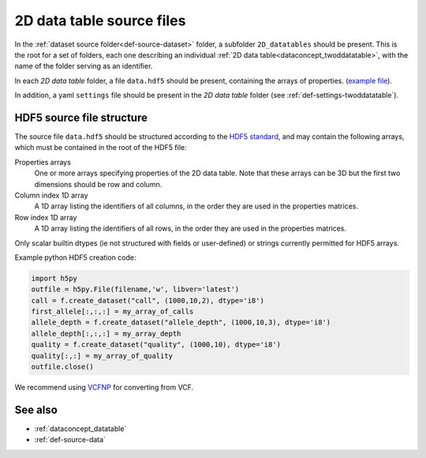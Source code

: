 .. _def-source-twoddatatable:

2D data table source files
~~~~~~~~~~~~~~~~~~~~~~~~~~

In the :ref:`dataset source folder<def-source-dataset>` folder, a subfolder ``2D_datatables`` should be present.
This is the root for a set of folders, each one describing an individual :ref:`2D data table<dataconcept_twoddatatable>`,
with the name of the folder serving as an identifier.

In each *2D data table* folder, a file ``data.hdf5`` should be present, containing the arrays of properties.
(`example file
<https://github.com/cggh/panoptes/blob/master/sampledata/datasets/Genotypes/2D_datatables/genotypes/data.hdf5>`_).

In addition, a yaml ``settings`` file should be present in the *2D data table* folder (see :ref:`def-settings-twoddatatable`).


HDF5 source file structure
..........................
The source file ``data.hdf5`` should be structured according to the
`HDF5 standard <http://www.hdfgroup.org/HDF5/>`_, and may contain the following arrays, which must be contained in the root of the HDF5 file:


Properties arrays
   One or more arrays specifying properties of the 2D data table. Note that these arrays can be 3D but the first two dimensions should be row and column.

Column index 1D array
   A 1D array listing the identifiers of all columns, in the order they are used in the properties matrices.

Row index 1D array
   A 1D array listing the identifiers of all rows, in the order they are used in the properties matrices.

Only scalar builtin dtypes (ie not structured with fields or user-defined) or strings currently permitted for HDF5 arrays.

Example python HDF5 creation code:

.. code:: python

    import h5py
    outfile = h5py.File(filename,'w', libver='latest')
    call = f.create_dataset("call", (1000,10,2), dtype='i8')
    first_allele[:,:,:] = my_array_of_calls
    allele_depth = f.create_dataset("allele_depth", (1000,10,3), dtype='i8')
    allele_depth[:,:,:] = my_array_depth
    quality = f.create_dataset("quality", (1000,10), dtype='i8')
    quality[:,:] = my_array_of_quality
    outfile.close()

We recommend using `VCFNP <https://github.com/alimanfoo/vcfnp>`_ for converting from VCF.


See also
........

- :ref:`dataconcept_datatable`
- :ref:`def-source-data`